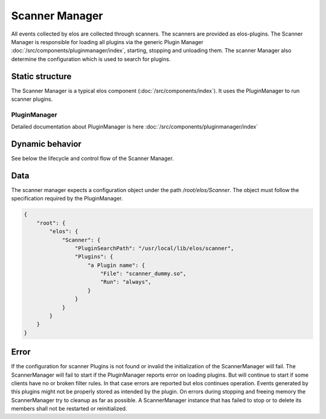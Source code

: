 Scanner Manager
===============

All events collected by elos are collected through scanners. The scanners are provided as elos-plugins.
The Scanner Manager is responsible for loading all plugins via the generic Plugin Manager
:doc:`/src/components/pluginmanager/index`, starting, stopping and unloading them.
The scanner Manager also determine the configuration which is used to search
for plugins.


Static structure
----------------

The Scanner Manager is a typical elos component (:doc:`/src/components/index`).
It uses the PluginManager to run scanner plugins.


PluginManager
~~~~~~~~~~~~~~~~~~

Detailed documentation about PluginManager is here :doc:`/src/components/pluginmanager/index`


Dynamic behavior
----------------

See below the lifecycle and control flow of the Scanner Manager.

.. uml::
   :caption: The lifecycle of the Scanner Manager

   == Initialization ==
   -> ScannerManager: elosScannerManagerInitialize()
   ScannerManager -[#red]> ElosConfig: fetch Scanner plugin configurations

   == Start ==
   -> ScannerManager: elosScannerManagerStart()
   ScannerManager -[#red]> PluginManager: elosPluginManagerLoad()
   ScannerManager <[#blue]-- PluginManager: Return plugin loaded and started
   ScannerManager -[#red]> "Scanner Plugin": load and set client event filters

   == Stop ==
   -> ScannerManager: elosScannerManagerStop()
   ScannerManager -[#red]> "Scanner Plugin": cleanup client event filters
   ScannerManager -[#red]> PluginManager: elosPluginManagerUnload()
   ScannerManager <[#blue]-- PluginManager: Returns result

   == Cleanup ==
   -> ScannerManager: elosScannerManagerDeleteMembers()
   ScannerManager -[#red]> ScannerManager: free resources

Data
----

The scanner manager expects a configuration object under the path
`/root/elos/Scanner`. The object must follow the specification required by
the PluginManager.

.. code-block:: json

   {
       "root": {
           "elos": {
               "Scanner": {
                   "PluginSearchPath": "/usr/local/lib/elos/scanner",
                   "Plugins": {
                       "a Plugin name": {
                           "File": "scanner_dummy.so",
                           "Run": "always",
                       }
                   }
               }
           }
       }
   }

Error
-----

If the configuration for scanner Plugins is not found or invalid the
initialization of the ScannerManager will fail. The ScannerManager will fail to
start if the PluginManager reports error on loading plugins. But will continue
to start if some clients have no or broken filter rules. In that case errors
are reported but elos continues operation. Events generated by this plugins might
not be properly stored as intended by the plugin.
On errors during stopping and freeing memory the ScannerManager try to cleanup
as far as possible. A ScannerManager instance that has failed to stop or to
delete its members shall not be restarted or reinitialized.
